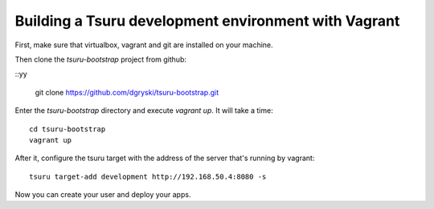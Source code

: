 .. Copyright 2014 tsuru authors. All rights reserved.
   Use of this source code is governed by a BSD-style
   license that can be found in the LICENSE file.

+++++++++++++++++++++++++++++++++++++++++++++++++++++
Building a Tsuru development environment with Vagrant
+++++++++++++++++++++++++++++++++++++++++++++++++++++

First, make sure that virtualbox, vagrant and git are installed on your machine.

Then clone the `tsuru-bootstrap` project from github:

.. highlight:: bash

::yy

    git clone https://github.com/dgryski/tsuru-bootstrap.git

Enter the `tsuru-bootstrap` directory and execute `vagrant up`. It will take a time:

.. highlight:: bash

::

    cd tsuru-bootstrap
    vagrant up

After it, configure the tsuru target with the address of the server that's running by vagrant:

.. highlight:: bash

::

    tsuru target-add development http://192.168.50.4:8080 -s

Now you can create your user and deploy your apps.
